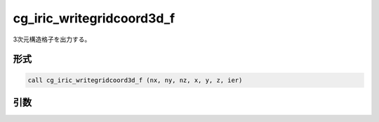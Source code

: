 cg_iric_writegridcoord3d_f
==========================

3次元構造格子を出力する。

形式
----
.. code-block:: fortran

   call cg_iric_writegridcoord3d_f (nx, ny, nz, x, y, z, ier)

引数
----

.. csv-table:: cg_iric_writegridcoord3d_f の引数
   :file: cg_iric_writegridcoord3d_f_args.csv
   :header-rows: 1

